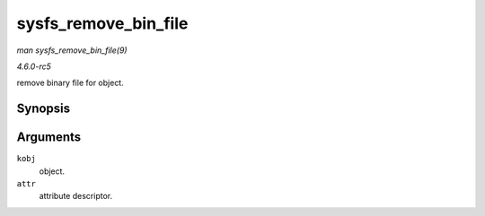 .. -*- coding: utf-8; mode: rst -*-

.. _API-sysfs-remove-bin-file:

=====================
sysfs_remove_bin_file
=====================

*man sysfs_remove_bin_file(9)*

*4.6.0-rc5*

remove binary file for object.


Synopsis
========

.. c:function:: void sysfs_remove_bin_file( struct kobject * kobj, const struct bin_attribute * attr )

Arguments
=========

``kobj``
    object.

``attr``
    attribute descriptor.


.. ------------------------------------------------------------------------------
.. This file was automatically converted from DocBook-XML with the dbxml
.. library (https://github.com/return42/sphkerneldoc). The origin XML comes
.. from the linux kernel, refer to:
..
.. * https://github.com/torvalds/linux/tree/master/Documentation/DocBook
.. ------------------------------------------------------------------------------
